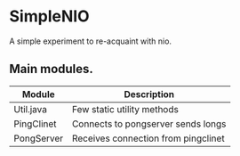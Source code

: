 
* SimpleNIO

  A simple experiment to re-acquaint with nio.

** Main modules.

   |------------+-------------------------------------|
   | Module     | Description                         |
   |------------+-------------------------------------|
   | Util.java  | Few static utility methods          |
   |------------+-------------------------------------|
   | PingClinet | Connects to pongserver sends longs  |
   |------------+-------------------------------------|
   | PongServer | Receives connection from pingclinet |
   |------------+-------------------------------------|
